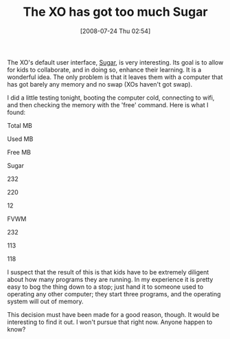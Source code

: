 #+POSTID: 275
#+DATE: [2008-07-24 Thu 02:54]
#+OPTIONS: toc:nil num:nil todo:nil pri:nil tags:nil ^:nil TeX:nil
#+CATEGORY: Article
#+TAGS: XO
#+TITLE: The XO has got too much Sugar

The XO's default user interface, [[http://en.wikipedia.org/wiki/Sugar_(GUI)][Sugar]], is very interesting. Its goal is to allow for kids to collaborate, and in doing so, enhance their learning. It is a wonderful idea. The only problem is that it leaves them with a computer that has got barely any memory and no swap (XOs haven't got swap). 

I did a little testing tonight, booting the computer cold, connecting to wifi, and then checking the memory with the 'free' command. Here is what I found:








Total MB


Used MB


Free MB






Sugar


232


220


12




FVWM


232


113


118






I suspect that the result of this is that kids have to be extremely diligent about how many programs they are running. In my experience it is pretty easy to bog the thing down to a stop; just hand it to someone used to operating any other computer; they start three programs, and the operating system will out of memory. 

This decision must have been made for a good reason, though. It would be interesting to find it out. I won't pursue that right now. Anyone happen to know?



